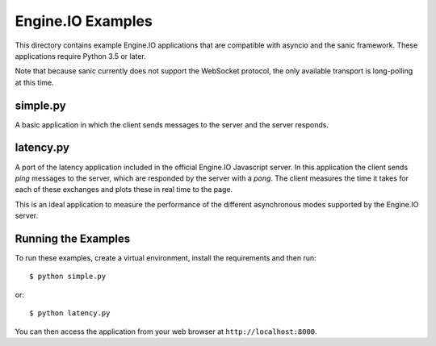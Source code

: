 Engine.IO Examples
==================

This directory contains example Engine.IO applications that are compatible
with asyncio and the sanic framework. These applications require Python 3.5
or later.

Note that because sanic currently does not support the WebSocket protocol,
the only available transport is long-polling at this time.

simple.py
---------

A basic application in which the client sends messages to the server and the
server responds.

latency.py
----------

A port of the latency application included in the official Engine.IO
Javascript server. In this application the client sends *ping* messages to
the server, which are responded by the server with a *pong*. The client
measures the time it takes for each of these exchanges and plots these in real
time to the page.

This is an ideal application to measure the performance of the different
asynchronous modes supported by the Engine.IO server.

Running the Examples
--------------------

To run these examples, create a virtual environment, install the requirements
and then run::

    $ python simple.py

or::

    $ python latency.py

You can then access the application from your web browser at
``http://localhost:8000``.
